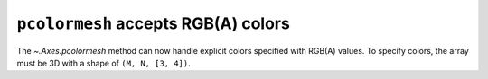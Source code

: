 ``pcolormesh`` accepts RGB(A) colors
------------------------------------

The `~.Axes.pcolormesh` method can now handle explicit colors
specified with RGB(A) values. To specify colors, the array must be 3D
with a shape of ``(M, N, [3, 4])``.

.. plot::
    :include-source: true

    import matplotlib.pyplot as plt
    import numpy as np

    colors = np.linspace(0, 1, 90).reshape((5, 6, 3))
    plt.pcolormesh(colors)
    plt.show()

